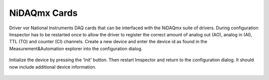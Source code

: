 .. _NiDAQmx:

#######################################
NiDAQmx Cards
#######################################

Driver vor National Instruments DAQ cards that can be interfaced with the NiDAQmx suite of drivers.
During configuration Imspector has to be restarted once to allow the driver to register the correct amount of analog
out (AO), analog in (AI), TTL (TO) and counter (CI) channels. Create a new device and enter the device id as found in
the Measurement&Automation explorer into the configuration dialog.

.. figure:: ../images/hardware/nidaqmx_main.png

Initialize the device by pressing the 'Init' button. Then restart Imspector and return to the configuration dialog.
It should now include additional device information.

.. figure:: ../images/hardware/nidaqmx_main_ready.png
